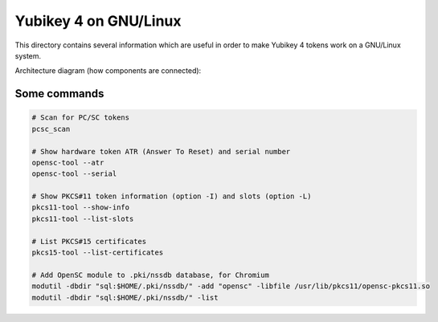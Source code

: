 Yubikey 4 on GNU/Linux
======================

This directory contains several information which are useful in order to make Yubikey 4 tokens work on a GNU/Linux system.

Architecture diagram (how components are connected):

.. image:: architecture.png


Some commands
-------------

.. code-block:: sh

    # Scan for PC/SC tokens
    pcsc_scan

    # Show hardware token ATR (Answer To Reset) and serial number
    opensc-tool --atr
    opensc-tool --serial

    # Show PKCS#11 token information (option -I) and slots (option -L)
    pkcs11-tool --show-info
    pkcs11-tool --list-slots

    # List PKCS#15 certificates
    pkcs15-tool --list-certificates

    # Add OpenSC module to .pki/nssdb database, for Chromium
    modutil -dbdir "sql:$HOME/.pki/nssdb/" -add "opensc" -libfile /usr/lib/pkcs11/opensc-pkcs11.so
    modutil -dbdir "sql:$HOME/.pki/nssdb/" -list
